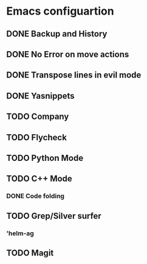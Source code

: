 * Emacs configuartion

** DONE Backup and History
** DONE No Error on move actions
** DONE Transpose lines in evil mode
** DONE Yasnippets
** TODO Company
** TODO Flycheck
** TODO Python Mode
** TODO C++ Mode
*** DONE Code folding
** TODO Grep/Silver surfer
*** 'helm-ag
** TODO Magit
